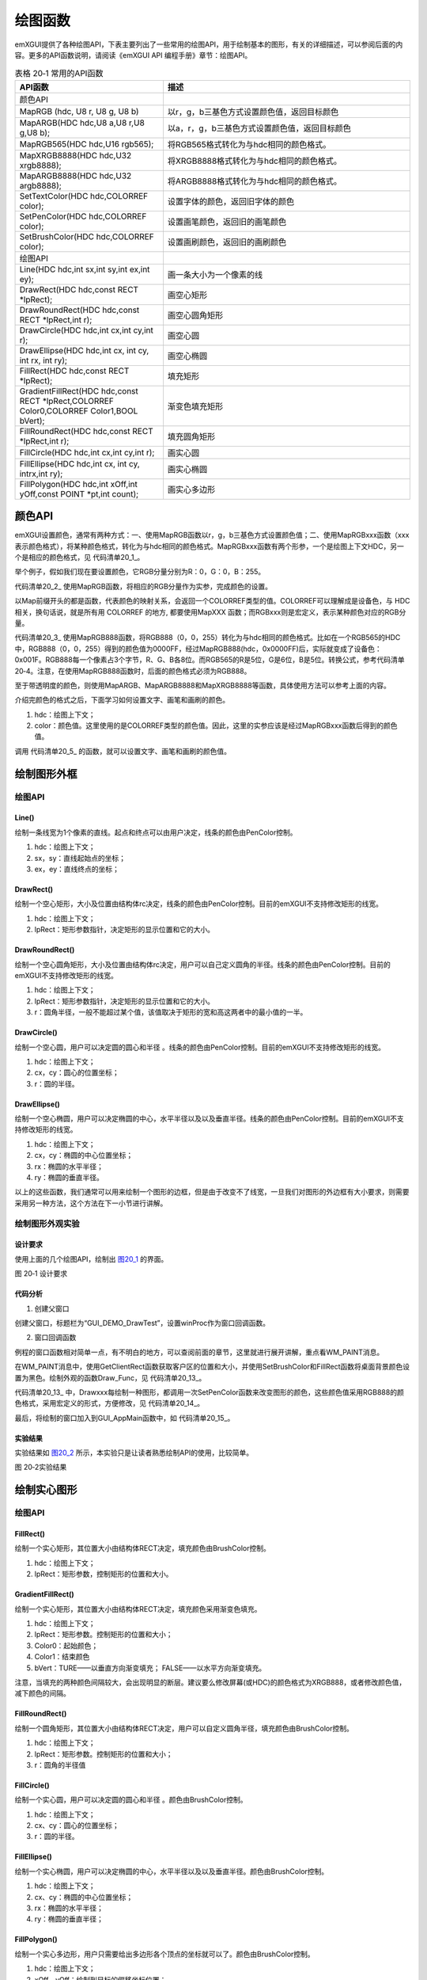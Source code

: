 .. vim: syntax=rst


绘图函数
------------

emXGUI提供了各种绘图API，下表主要列出了一些常用的绘图API，用于绘制基本的图形，有关的详细描述，可以参阅后面的内容。更多的API函数说明，请阅读《emXGUI API 编程手册》章节：绘图API。

.. list-table:: 表格 20‑1 常用的API函数
    :widths: 15 25
    :header-rows: 1
    :name: 表0-1

    * - API函数
      - 描述
    * - 颜色API
      - \
    * - MapRGB (hdc, U8 r, U8 g, U8 b)
      - 以r，g，b三基色方式设置颜色值，返回目标颜色
    * - MapARGB(HDC hdc,U8 a,U8 r,U8 g,U8 b);
      - 以a，r，g，b三基色方式设置颜色值，返回目标颜色
    * - MapRGB565(HDC hdc,U16 rgb565);
      - 将RGB565格式转化为与hdc相同的颜色格式。
    * - MapXRGB8888(HDC hdc,U32 xrgb8888);
      - 将XRGB8888格式转化为与hdc相同的颜色格式。
    * - MapARGB8888(HDC hdc,U32 argb8888);
      - 将ARGB8888格式转化为与hdc相同的颜色格式。
    * - SetTextColor(HDC hdc,COLORREF color);
      - 设置字体的颜色，返回旧字体的颜色
    * - SetPenColor(HDC hdc,COLORREF color);
      - 设置画笔颜色，返回旧的画笔颜色
    * - SetBrushColor(HDC hdc,COLORREF color);
      - 设置画刷颜色，返回旧的画刷颜色
    * - 绘图API
      - \
    * - Line(HDC hdc,int sx,int sy,int ex,int ey);
      - 画一条大小为一个像素的线
    * - DrawRect(HDC hdc,const RECT *lpRect);
      - 画空心矩形
    * - DrawRoundRect(HDC hdc,const RECT *lpRect,int r);
      - 画空心圆角矩形
    * - DrawCircle(HDC hdc,int cx,int cy,int r);
      - 画空心圆
    * - DrawEllipse(HDC hdc,int cx, int cy, int rx, int ry);
      - 画空心椭圆
    * - FillRect(HDC hdc,const RECT *lpRect);
      - 填充矩形
    * - GradientFillRect(HDC hdc,const RECT *lpRect,COLORREF Color0,COLORREF Color1,BOOL bVert);
      - 渐变色填充矩形
    * - FillRoundRect(HDC hdc,const RECT *lpRect,int r);
      - 填充圆角矩形
    * - FillCircle(HDC hdc,int cx,int cy,int r);
      - 画实心圆
    * - FillEllipse(HDC hdc,int cx, int cy, intrx,int ry);
      - 画实心椭圆
    * - FillPolygon(HDC hdc,int xOff,int yOff,const POINT *pt,int count);
      - 画实心多边形

颜色API
~~~~~~~~~~

emXGUI设置颜色，通常有两种方式：一、使用MapRGB函数以r，g，b三基色方式设置颜色值；二、使用MapRGBxxx函数（xxx表示颜色格式），将某种颜色格式，转化为与hdc相同的颜色格式。MapRGBxxx函数有两个形参，一个是绘图上下文HDC，另一个是相应的颜色格式，见 代码清单20_1_。

.. code-block:: c
    :caption: 代码清单 20‑1 设置颜色值（文件emXGUI.h）
    :linenos:
    :name: 代码清单20_1

     #define RGB332(r,g,b) ((r&0x7)<<5)|((g&0x7)<<2)|(b&0x3)
     #define RGB565(r,g,b) ((r&0x1F)<<11)|((g&0x3F)<<5)|(b&0x1F)
     #define XRGB1555(r,g,b) ((r&0x1F)<<10)|((g&0x1F)<<5)|(b&0x1F)
     #define ARGB1555(a,r,g,b) ((a<<15)|(r&0x1F)<<10)|((g&0x1F)<<5)|(b&0x1F)
     #define ARGB4444(a,r,g,b) ((a<<12)|((r&0xF)<<8)|((g&0xF)<<4)|(b&0xF))
     #define RGB888(r,g,b) ((r&0xFF)<<16)|((g&0xFF)<<8)|(b&0xFF)
     #define XRGB8888(r,g,b) ((r&0xFF)<<16)|((g&0xFF)<<8)|(b&0xFF)
     #define ARGB8888(a,r,g,b) ((a&0xFF)<<24)|((r&0xFF)<<16)|((g&0xFF)<<8)|(b&0xFF)

举个例子，假如我们现在要设置颜色，它RGB分量分别为R：0，G：0，B：255。

.. code-block:: c
    :caption: 代码清单 20‑2 使用MapRGB函数
    :linenos:
    :name: 代码清单20_2

     MapRGB(hdc,0,0,255)

代码清单20_2_ 使用MapRGB函数，将相应的RGB分量作为实参，完成颜色的设置。

.. code-block:: c
    :caption: 代码清单 20‑3 使用MapRGB888函数
    :linenos:
    :name: 代码清单20_3

     MapRGB888(hdc,RGB888(0,0,255))

以Map前缀开头的都是函数，代表颜色的映射关系，会返回一个COLORREF类型的值。COLORREF可以理解成是设备色，与 HDC相关，换句话说，就是所有用 COLORREF 的地方, 都要使用MapXXX 函数；而RGBxxx则是宏定义，表示某种颜色对应的RGB分量。

代码清单20_3_ 使用MapRGB888函数，将RGB888（0，0，255）转化为与hdc相同的颜色格式。比如在一个RGB565的HDC中，RGB888（0，0，255）得到的颜色值为0000FF，经过MapRGB888(hdc，0x0000FF)后，实际就变成了设备色：0x001F。RGB888每一个像素占3个字节，R、G、B各8位。而RGB565的R是5位，G是6位，B是5位。转换公式，参考代码清单 20‑4。注意，在使用MapRGB888函数时，后面的颜色格式必须为RGB888。

.. code-block:: c
    :caption: 代码清单 20‑4 RGB888toRGB565转换公式
    :linenos:
    :name: 代码清单20_4

     cRed = (n888Color & 0x00ff0000) >> 19;
     cGreen = (n888Color & 0x0000ff00) >> 10;
     cBlue = (n888Color & 0x000000ff) >> 3;

     n565Color = (cRed << 11) + (cGreen << 5) + (cBlue << 0);

至于带透明度的颜色，则使用MapARGB、MapARGB8888和MapXRGB8888等函数，具体使用方法可以参考上面的内容。

介绍完颜色的格式之后，下面学习如何设置文字、画笔和画刷的颜色。

.. code-block:: c
    :caption: 代码清单 20_5 设置文字、画笔和画刷的颜色API （文件emXGUI.h）
    :linenos:
    :name: 代码清单20_5

     COLORREF SetPenColor(HDC hdc,COLORREF color);
     COLORREF SetBrushColor(HDC hdc,COLORREF color);
     COLORREF SetTextColor(HDC hdc,COLORREF color);

1) hdc：绘图上下文；

2) color：颜色值。这里使用的是COLORREF类型的颜色值。因此，这里的实参应该是经过MapRGBxxx函数后得到的颜色值。

调用 代码清单20_5_ 的函数，就可以设置文字、画笔和画刷的颜色值。

绘制图形外框
~~~~~~~~~~~~~~~~~~

绘图API
^^^^^^^^^^^^^^^

Line()
''''''''''''

绘制一条线宽为1个像素的直线。起点和终点可以由用户决定，线条的颜色由PenColor控制。

.. code-block:: c
    :caption: 代码清单 20‑6 函数原型
    :linenos:
    :name: 代码清单20_6

     void Line(HDC hdc,int sx,int sy,int ex,int ey);

1) hdc：绘图上下文；

2) sx，sy：直线起始点的坐标；

3) ex，ey：直线终点的坐标；

DrawRect()
''''''''''''''''''''

绘制一个空心矩形，大小及位置由结构体rc决定，线条的颜色由PenColor控制。目前的emXGUI不支持修改矩形的线宽。

.. code-block:: c
    :caption: 代码清单 20‑7 函数原型
    :linenos:
    :name: 代码清单20_7

     void DrawRect(HDC hdc,const RECT *lpRect);

1) hdc：绘图上下文；

2) lpRect：矩形参数指针，决定矩形的显示位置和它的大小。

DrawRoundRect()
''''''''''''''''''''''''''''''

绘制一个空心圆角矩形，大小及位置由结构体rc决定，用户可以自己定义圆角的半径。线条的颜色由PenColor控制。目前的emXGUI不支持修改矩形的线宽。

.. code-block:: c
    :caption: 代码清单 20‑8 函数原型
    :linenos:
    :name: 代码清单20_8

     void DrawRoundRect(HDC hdc,const RECT *lpRect,int r);

1) hdc：绘图上下文；

2) lpRect：矩形参数指针，决定矩形的显示位置和它的大小。

3) r：圆角半径，一般不能超过某个值，该值取决于矩形的宽和高这两者中的最小值的一半。

DrawCircle()
''''''''''''''''''''''''

绘制一个空心圆，用户可以决定圆的圆心和半径 。线条的颜色由PenColor控制。目前的emXGUI不支持修改矩形的线宽。

.. code-block:: c
    :caption: 代码清单 20‑9 函数原型
    :linenos:
    :name: 代码清单20_9

     void DrawCircle(HDC hdc,int cx,int cy,int r);

1) hdc：绘图上下文；

2) cx，cy：圆心的位置坐标；

3) r：圆的半径。

DrawEllipse()
''''''''''''''''''''''''''

绘制一个空心椭圆，用户可以决定椭圆的中心，水平半径以及以及垂直半径。线条的颜色由PenColor控制。目前的emXGUI不支持修改矩形的线宽。

.. code-block:: c
    :caption: 代码清单 20‑10 函数原型
    :linenos:
    :name: 代码清单20_10

     void DrawEllipse(HDC hdc,int cx, int cy, int rx, int ry);

1) hdc：绘图上下文；

2) cx，cy：椭圆的中心位置坐标；

3) rx：椭圆的水平半径；

4) ry：椭圆的垂直半径。

以上的这些函数，我们通常可以用来绘制一个图形的边框，但是由于改变不了线宽，一旦我们对图形的外边框有大小要求，则需要采用另一种方法，这个方法在下一小节进行讲解。

绘制图形外观实验
^^^^^^^^^^^^^^^^^^^^^^^^

.. _设计要求-10:

设计要求
''''''''''''

使用上面的几个绘图API，绘制出 图20_1_ 的界面。

.. image:: /media/docx084.jpg
   :align: center
   :alt: 图 20‑1 设计要求
   :name: 图20_1

图 20‑1 设计要求

.. _代码分析-10:

代码分析
''''''''''''

(1) 创建父窗口

.. code-block:: c
    :caption: 代码清单 20‑11 GUI_DEMO_DrawTest函数（文件GUI_DEMO_DrawTest.c）
    :linenos:
    :name: 代码清单20_11

     void GUI_DEMO_DrawTest(void)
     {
     HWND hwnd;
     WNDCLASS wcex;
     MSG msg;
     wcex.Tag = WNDCLASS_TAG;

     wcex.Style = CS_HREDRAW | CS_VREDRAW;
     wcex.lpfnWndProc = WinProc; //设置主窗口消息处理的回调函数.

     wcex.cbClsExtra = 0;
     wcex.cbWndExtra = 0;
     wcex.hInstance = NULL;
     wcex.hIcon = NULL;
     wcex.hCursor = NULL;

     //创建主窗口
     hwnd =CreateWindowEx(NULL,
     &wcex,
     _T("emXGUI Window"), //窗口名称
     WS_CLIPCHILDREN,
     0,0,GUI_XSIZE,GUI_YSIZE, //窗口位置和大小
     NULL,NULL,NULL,NULL);

     //显示主窗口
     ShowWindow(hwnd,SW_SHOW);

     //开始窗口消息循环(窗口关闭并销毁时,GetMessage将返回FALSE,退出本消息循环)。
     while(GetMessage(&msg,hwnd))
     {
     TranslateMessage(&msg);
     DispatchMessage(&msg);
     }
     }

创建父窗口，标题栏为“GUI_DEMO_DrawTest”，设置winProc作为窗口回调函数。

(2) 窗口回调函数

.. code-block:: c
    :caption: 代码清单 20‑12 窗口回调函数winProc（文件GUI_DEMO_DrawTest.c）
    :linenos:
    :name: 代码清单20-12

     static LRESULT WinProc(HWND hwnd,UINT msg,WPARAM wParam,LPARAM lParam)
     {
     RECT rc;
     switch(msg)
     {
     //窗口创建时,会自动产生该消息,
     //在这里做一些初始化的操作或创建子窗口.
     case WM_CREATE:
     {

     GetClientRect(hwnd,&rc); //获得窗口的客户区矩形.
     CreateWindow(BUTTON,L"OK",WS_VISIBLE,
     rc.w-80,8,68,32,hwnd,ID_OK,NULL,NULL); //创建一个按钮(示例).
     return TRUE;
     }
     //WM_NOTIFY消息:wParam低16位为发送该消息的控件ID,
     //高16位为通知码;lParam指向了一个NMHDR结构体
     case WM_NOTIFY:
     {
     u16 code,id;

     code =HIWORD(wParam); //获得通知码类型.
     id =LOWORD(wParam); //获得产生该消息的控件ID.

     if(id==ID_OK && code==BN_CLICKED) // 按钮“单击”了.
     {
     PostCloseMessage(hwnd); //使产生WM_CLOSE消息关闭窗口.
     }
     break;
     }
     case WM_PAINT: //窗口需要绘制时，会自动产生该消息.
     {
     PAINTSTRUCT ps;
     HDC hdc;
     RECT rc;
     hdc =BeginPaint(hwnd,&ps); //开始绘图
     GetClientRect(hwnd,&rc);
     SetBrushColor(hdc, MapRGB(hdc, 0, 0, 0));
     FillRect(hdc, &rc);
     Draw_Func(hwnd, hdc);

     EndPaint(hwnd,&ps); //结束绘图
     break;
     }
     default: //用户不关心的消息,由系统处理.
     {
     return DefWindowProc(hwnd,msg,wParam,lParam);
     }

     }
     return WM_NULL;
     }

例程的窗口函数相对简单一点，有不明白的地方，可以查阅前面的章节，这里就进行展开讲解，重点看WM_PAINT消息。

在WM_PAINT消息中，使用GetClientRect函数获取客户区的位置和大小，并使用SetBrushColor和FillRect函数将桌面背景颜色设置为黑色。绘制外观的函数Draw_Func，见 代码清单20_13_。

.. code-block:: c
    :caption: 代码清单 20‑13 Draw_Func函数（文件GUI_DEMO_DrawTest.c）
    :linenos:
    :name: 代码清单20_13

     void Draw_Func(HWND hwnd, HDC hdc)
     {
     RECT rc;
     //设置矩形参数
     rc.x =50;
     rc.y =80;
     rc.w =140;
     rc.h =75;
     SetPenColor(hdc,MapRGB888(hdc, DrawRect_col)); //设置画笔颜色(用于画线，框).

     DrawRect(hdc,&rc); //绘制一个空心矩形
     //绘制一个空心圆.

     SetPenColor(hdc,MapRGB888(hdc,DrawCir_col));
     DrawCircle(hdc,80,100,50);
     //画斜线
     SetPenColor(hdc,MapRGB888(hdc,DrawLine_col));
     Line(hdc,30,160,200,230);
     //画椭圆
     SetPenColor(hdc,MapRGB888(hdc,DrawEllipse_col));
     DrawEllipse(hdc, 150, 155, 65, 40);
     }

代码清单20_13_ 中，Drawxxx每绘制一种图形，都调用一次SetPenColor函数来改变图形的颜色，这些颜色值采用RGB888的颜色格式，采用宏定义的形式，方便修改，见 代码清单20_14_。

.. code-block:: c
    :caption: 代码清单 20‑14 颜色值的宏定义
    :linenos:
    :name: 代码清单20_14

     //空心图形颜色
     #define DrawRect_col RGB888(250,250,250) //矩形
     #define DrawCir_col RGB888(79,129,189) //圆
     #define DrawEllipse_col RGB888(247,186,0) //椭圆
     #define DrawLine_col RGB888(146,208,80) //线

最后，将绘制的窗口加入到GUI_AppMain函数中，如 代码清单20_15_。

.. code-block:: c
    :caption: 代码清单 20‑15 GUI_AppMain函数（文件GUI_AppMain.c）
    :linenos:
    :name: 代码清单20_15

     void GUI_AppMain(void)
     {
     while(1)
     {
     GUI_DEMO_Button();
     GUI_DEMO_Checkbox();
     GUI_DEMO_Radiobox();
     GUI_DEMO_Textbox();
     GUI_DEMO_Progressbar();

     GUI_DEMO_Scrollbar();
     GUI_DEMO_Listbox();
     GUI_DEMO_TextOut();
     GUI_DEMO_Messagebox();
     GUI_DEMO_DrawTest();
     }
     }

.. _实验结果-2:

实验结果
''''''''''''

实验结果如 图20_2_ 所示，本实验只是让读者熟悉绘制API的使用，比较简单。

.. image:: /media/docx085.jpg
   :align: center
   :alt: 图 20‑2实验结果
   :name: 图20_2

图 20‑2实验结果

绘制实心图形
~~~~~~~~~~~~~~~~~~

.. _绘图api-1:

绘图API
^^^^^^^^^^^^^^^

FillRect()
''''''''''''''''''''

绘制一个实心矩形，其位置大小由结构体RECT决定，填充颜色由BrushColor控制。

.. code-block:: c
    :caption: 代码清单 20‑16 函数原型
    :linenos:
    :name: 代码清单20_16

     void FillRect(HDC hdc,const RECT *lpRect);

1) hdc：绘图上下文；

2) lpRect：矩形参数，控制矩形的位置和大小。

GradientFillRect()
''''''''''''''''''''''''''''''''''''

绘制一个实心矩形，其位置大小由结构体RECT决定，填充颜色采用渐变色填充。

.. code-block:: c
    :caption: 代码清单 20‑17 函数原型
    :linenos:
    :name: 代码清单20_17

     void GradientFillRect(HDC hdc,const RECT *lpRect,

     COLORREF Color0,COLORREF Color1, BOOL bVert);

1) hdc：绘图上下文；

2) lpRect：矩形参数。控制矩形的位置和大小；

3) Color0：起始颜色；

4) Color1：结束颜色

5) bVert：TURE——以垂直方向渐变填充； FALSE——以水平方向渐变填充。

注意，当填充的两种颜色间隔较大，会出现明显的断层。建议要么修改屏幕(或HDC)的颜色格式为XRGB888，或者修改颜色值，减下颜色的间隔。

FillRoundRect()
''''''''''''''''''''''''''''''

绘制一个圆角矩形，其位置大小由结构体RECT决定，用户可以自定义圆角半径，填充颜色由BrushColor控制。

.. code-block:: c
    :caption: 代码清单 20‑18 函数原型
    :linenos:
    :name: 代码清单20_18

     void DrawRoundRect(HDC hdc,const RECT *lpRect,int r);

1) hdc：绘图上下文；

2) lpRect：矩形参数。控制矩形的位置和大小；

3) r：圆角的半径值

FillCircle()
''''''''''''''''''''''''

绘制一个实心圆，用户可以决定圆的圆心和半径 。颜色由BrushColor控制。

.. code-block:: c
    :caption: 代码清单 20‑19 函数原型
    :linenos:
    :name: 代码清单20_19

     void DrawCircle(HDC hdc,int cx,int cy,int r);

1) hdc：绘图上下文；

2) cx、cy：圆心的位置坐标；

3) r：圆的半径。

FillEllipse()
''''''''''''''''''''''''''

绘制一个实心椭圆，用户可以决定椭圆的中心，水平半径以及以及垂直半径。颜色由BrushColor控制。

.. code-block:: c
    :caption: 代码清单 20‑20 函数原型
    :linenos:
    :name: 代码清单20_20

     void DrawEllipse(HDC hdc,int cx, int cy, int rx, int ry);

1) hdc：绘图上下文；

2) cx、cy：椭圆的中心位置坐标；

3) rx：椭圆的水平半径；

4) ry：椭圆的垂直半径；

FillPolygon()
'''''''''''''

绘制一个实心多边形，用户只需要给出多边形各个顶点的坐标就可以了。颜色由BrushColor控制。

.. code-block:: c
    :caption: 代码清单 20‑21 函数原型
    :linenos:
    :name: 代码清单20_21

     void FillPolygon(HDC hdc,int xOff,int yOff,const POINT *pt,int count);

1) hdc：绘图上下文；

2) xOff，yOff：绘制到目标的偏移坐标位置；

3) pt：多边形各顶点坐标数组缓冲区，数组元素的排列顺序应该是各个顶点的逆时钟排序。图 20‑3，以五边形为例，若要绘制图中的五边形，pt数组中存放的坐标应该对应A，B，C，D，E。

4) count：多边顶点数。

.. image:: /media/docx086.jpg
   :align: center
   :alt: 图 20‑3 绘图顺序说明
   :name: 图20_3

图 20‑3 绘图顺序说明

这里补充一下：xOff以及yOff的用法。如果不使用的话，直接给0即可。

.. image:: /media/docx087.jpg
   :align: center
   :alt: 图 20‑4 xOff和yOff说明
   :name: 图20_4

图 20‑4 xOff和yOff说明

以 图20_4_ 为例，进行讲解。我们要在客户区绘制这样的四边形。以A点为原点，即xOff等于A点的横坐标，yOff等于 A的纵坐标，得到如 图20_5_ 所示的坐标值，这样可以减少计算量。

.. image:: /media/docx088.jpg
   :align: center
   :alt: 图 20‑5 得到的坐标
   :name: 图20_5

图 20‑5 得到的坐标

绘制填充图形实验
^^^^^^^^^^^^^^^^^^^^^^^^

.. _设计要求-11:

设计要求
''''''''''''

在上一个实验的基础上，使用上述的绘图API，绘制如下界面，见 图20_6_。

.. image:: /media/docx089.jpg
   :align: center
   :alt: 图 20‑6 设计要求
   :name: 图20_6

图 20‑6 设计要求

.. _代码分析-11:

代码分析
''''''''

代码与上一节的实验相同，重点看WM_PAINT消息，

.. code-block:: c
    :caption: 代码清单 20‑22 WM_PAINT消息响应（文件GUI_DEMO_DrawTest.c）
    :linenos:
    :name: 代码清单20_22

     case WM_PAINT: //窗口需要绘制时，会自动产生该消息.
     {
     PAINTSTRUCT ps;
     HDC hdc;
     RECT rc;
     hdc =BeginPaint(hwnd,&ps); //开始绘图
     GetClientRect(hwnd,&rc);
     SetBrushColor(hdc, MapRGB(hdc, 0, 0, 0));
     FillRect(hdc, &rc);

     Draw_Func(hwnd, hdc);
     Fill_Func(hwnd, hdc);
     EndPaint(hwnd,&ps); //结束绘图
     break;
     }

代码清单20_22_ 中，调用了Fill_Func函数，来绘制图形，见 代码清单20_23_。

.. code-block:: c
    :caption: 代码清单 20‑23 Fill_Func函数（文件GUI_DEMO_DrawTest.c）
    :linenos:
    :name: 代码清单20_23

     void Fill_Func(HWND hwnd, HDC hdc)
     {
     POINT pt_RTri[3]={{35, 200},
     {35, 300},
     {235, 300}
     };
     //绘制直角三角形
     SetBrushColor(hdc, MapRGB888(hdc, FillRTri_col)); //设置颜色， 使用BrushColor。
     FillPolygon(hdc, 10, 30, &pt_RTri[0],3); //填充多边形。

    //绘制等边三角形
    POINT pt_EqTri[3]={{220, 120},{320, 120},{270, 13}};
    SetBrushColor(hdc, MapRGB888(hdc, FillEqTri_col)); //设置颜色， 使用BrushColor。
    FillPolygon(hdc, 10, 30, &pt_EqTri[0],3); //填充多边形。
    //绘制圆
    SetBrushColor(hdc, MapRGB888(hdc, FillCir_col));
    FillCircle(hdc, 320, 250, 60);
    //绘制矩形
    RECT rc_rect = {280, 320, 165, 55};
    SetBrushColor(hdc, MapRGB888(hdc, FillRECT_col));
    FillRect(hdc, &rc_rect);
    //绘制圆角矩形
    RECT rc_Roundrect = {390, 160, 55, 150};
    SetBrushColor(hdc, MapRGB888(hdc, FillRoundRECT_col));
    FillRoundRect(hdc, &rc_Roundrect,14);
    //绘制椭圆
    SetBrushColor(hdc, MapRGB888(hdc, FillEllipse_col));
    FillEllipse(hdc, 500, 80, 90, 55);
    //绘制渐变色正方形
    RECT rc_square = {470, 235, 140, 140};
    GradientFillRect(hdc, &rc_square, MapRGB888(hdc, Fillsquare_col0),
    MapRGB888(hdc, Fillsquare_col1), FALSE);
    //绘制正方体顶部
    RECT Cube = {630, 120, 100, 100};
    SetBrushColor(hdc, MapRGB888(hdc, FillCube_col));
    FillRect(hdc, &Cube);
    //绘制正方体侧面
    POINT pt_SidePolygon[4]={{730, 120}, {730, 220},
    {765, 185}, {765, 85}};
    SetBrushColor(hdc, MapRGB888(hdc, FillCubeside_col));
    FillPolygon(hdc, 0, 0, &pt_SidePolygon[0],4); //填充多边形。
    //绘制正方体正面
    POINT pt_TopPolygon[4]={{665, 85}, {630, 120},
    {730, 120}, {765, 85}};
    SetBrushColor(hdc, MapRGB888(hdc, FillCubetop_col));
    FillPolygon(hdc, 0, 0, &pt_TopPolygon[0],4); //填充多边形。
    //绘制长方体
    RECT cuboid = {650, 280, 60, 165};
    SetBrushColor(hdc, MapRGB888(hdc, Fillcuboid_col));
    FillRect(hdc, &cuboid);
    //绘制长方体侧面
    POINT pt_cuboidSide[4]={{710, 280}, {710, 445},
    {731, 424}, {731, 259}};
    SetBrushColor(hdc, MapRGB888(hdc, Fillcuboidside_col));
    FillPolygon(hdc, 0, 0, &pt_cuboidSide[0],4); //填充多边形。
    //绘制长方体正面
    POINT pt_cuboidTop[4]={{671, 259}, {650, 280},
    {710, 280}, {731, 259}};
    SetBrushColor(hdc, MapRGB888(hdc, Fillcuboidtop_col));
    FillPolygon(hdc, 0, 0, &pt_cuboidTop[0],4); //填充多边形。
    }

使用SetBrushColor函数来设置填充的颜色，调用Fillxxxx函数进行填充。下面讲解一下正方体制作，长方体也是一样的操作。

在讲解正方体之间，给大家复习一下小学学过的画立体图形的方法：斜二测画法。

.. image:: /media/docx090.jpg
   :align: center
   :alt: 图 20‑7 斜二测画法示意图
   :name: 图20_7

图 20‑7 斜二测画法示意图

斜二测画法的口诀是：平行改斜垂依旧，横等纵半竖不变。我们学习斜二测画法，主要是为了做坐标的计算。emXGUI没有集成绘制3D图形库，因此，如果我们需要绘制3D图形时，就需要自己计算坐标。图20_7_，
是一个2*2*2的正方体，由口诀的第一句话，可以知道角OBB’等于45°，第二句话说明了AA’和BB’的长度等于原来的长度的二分之一。由此，我们就可以计算出整个正方体各个顶点的坐标值。将所得的坐标值存放到pt数组中，利用FillPolygon函数，就可以绘制出来正方体了。

另外，由于光源与立方体的位置，决定了三个面颜色的不同。例程的 图20_6_ 中，是用Excel软件绘制的，再利用网页工具“在线取色器”，就可以得到每个面的颜色，见 代码清单20_24_。
Win10用户，可以使用画图3D工具的取色器来获取颜色值。获取的颜色值为16进值码，通过网页工具“RGB颜色值与十六进制颜色码转换工具”最终转换为RGB颜色值。

.. code-block:: c
    :caption: 代码清单 20‑24 正方体的颜色值
    :linenos:
    :name: 代码清单20_24

     //正方体
     #define FillCube_col RGB888(50,150,250) //正面
     #define FillCubeside_col RGB888(40,121,201) //侧面
     #define FillCubetop_col RGB888(90,171,251) //顶部

.. _实验结果-3:

实验结果
''''''''''''

最后得到的结果如 图20_8_。大致上和我们的设计要求一模一样，而且利用上面的方法画出来的立体图形的空间观感好。

.. image:: /media/docx091.jpg
   :align: center
   :alt: 图 20‑8 设计要求
   :name: 图20_8

图 20‑8 实验结果

绘制带外边框的图形
~~~~~~~~~~~~~~~~~~~~~~~~~~~

InflateRect函数
^^^^^^^^^^^^^^^^^^^^^^^^^^

.. code-block:: c
    :caption: 代码清单 20‑25 InflateRect函数（文件emXGUI.h）
    :linenos:
    :name: 代码清单20_25

     BOOL InflateRect(RECT *lprc，int dx，int dy);

1) lprc：指向矩形数据结构。

2) dx： 左边和右边各增加的坐标数，为负数时，将缩小矩形。

3) dy：上边和下边各增加的坐标数，为负数时，将缩小矩形。

利用这个函数，我们就可以画出任意大小的外边框了。

绘制带外边框的图形实验
^^^^^^^^^^^^^^^^^^^^^^

.. _设计要求-12:

设计要求
''''''''''''

前面我们提到过，emXGUI暂时不提供设置画笔画大小的API函数。本小节，主要介绍一种画任意宽度的外边框的图形。这里以矩形为例，在实验20.3的基础上，显示一个带外边框的矩形，如 图20_9_。

.. image:: /media/docx092.jpg
   :align: center
   :alt: 图 20‑9 实验要求
   :name: 图20_9

图 20‑9 实验要求

.. _代码分析-12:

代码分析
''''''''''''

.. code-block:: c
    :caption: 代码清单 20‑26 实现过程（文件GUI_DEMO_DrawTest.c）
    :linenos:
    :name: 代码清单20_26

     RECT rc_borrect = {25, 330, 220, 100};
     SetBrushColor(hdc, MapRGB888(hdc, FillRect_borcol));//设置矩形的外边框颜色
     FillRect(hdc, &rc_borrect);

     InflateRect(&rc_borrect, -5, -5);//将矩形四条边的位置减少5个坐标值
     SetBrushColor(hdc, MapRGB888(hdc, FillborRect_col));//设置矩形的颜色
     FillRect(hdc, &rc_borrect);

在Fill_Func函数中，添加 代码清单20_26_ 的代码。先调用SetBrushColor以及FillRect绘制一个矩形作为背景，颜色设置为需要的边框颜色。
使用InflateRect函数，将这个矩形四条边的位置分别减少5个坐标值，也就是说矩形的外边框为5px。接着在上一个矩形的区域内，再绘制一个矩形。这就得到一个带5px外边框的矩形。

另外，如果想要实现1px外边框的矩形除了可以使用上面的方法，还可以使用DrawRect以及SetPenColor函数来实现，具体实现步骤：
先用DrawRect以及SetPenColor函数来绘制矩形的外边框，接着调用InflateRect函数，将这个矩形四条边的位置分别减少1个坐标值，调用SetBrushColor以及FillRect来绘制矩形。
第二种方法，较为简单，读者可以尝试自己编程实现。

.. _实验结果-4:

实验结果
''''''''''''

图20_10_ 处的矩形就是我们所绘制的外边框矩形。其他图形，如圆，椭圆，多边形，也可以采用同样的方式来绘制。

.. image:: /media/docx093.jpg
   :align: center
   :alt: 图 20‑10 实验结果
   :name: 图20_10

图 20‑10 实验结果
